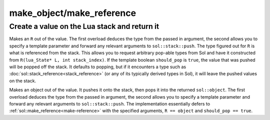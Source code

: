 make_object/make_reference
==========================
Create a value on the Lua stack and return it 
---------------------------------------------

.. code-block:: cpp
	:caption: function: make_reference
	:name: make-reference

	template <typename R = reference, bool should_pop = (R is not base of sol::stack_index), typename T>
	R make_reference(lua_State* L, T&& value);
	template <typename T, typename R = reference, bool should_pop = (R is base of sol::stack_index), typename... Args>
	R make_reference(lua_State* L, Args&&... args);

Makes an ``R`` out of the value. The first overload deduces the type from the passed in argument, the second allows you to specify a template parameter and forward any relevant arguments to ``sol::stack::push``. The type figured out for ``R`` is what is referenced from the stack. This allows you to request arbitrary pop-able types from Sol and have it constructed from ``R(lua_State* L, int stack_index)``. If the template boolean ``should_pop`` is ``true``, the value that was pushed will be popped off the stack. It defaults to popping, but if it encounters a type such as :doc:`sol::stack_reference<stack_reference>` (or any of its typically derived types in Sol), it will leave the pushed values on the stack.

.. code-block:: cpp
	:caption: function: make_object
	:name: make-object

	template <typename T>
	object make_object(lua_State* L, T&& value);
	template <typename T, typename... Args>
	object make_object(lua_State* L, Args&&... args);

Makes an object out of the value. It pushes it onto the stack, then pops it into the returned ``sol::object``. The first overload deduces the type from the passed in argument, the second allows you to specify a template parameter and forward any relevant arguments to ``sol::stack::push``. The implementation essentially defers to :ref:`sol::make_reference<make-reference>` with the specified arguments, ``R == object`` and ``should_pop == true``.
